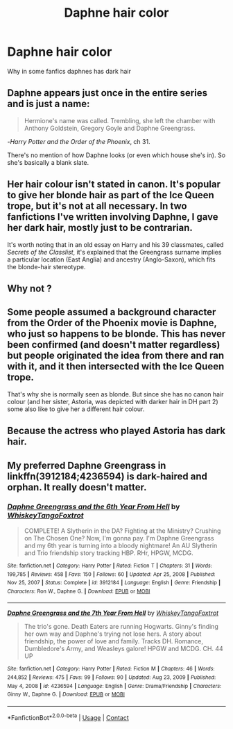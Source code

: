 #+TITLE: Daphne hair color

* Daphne hair color
:PROPERTIES:
:Author: ThWeebb
:Score: 0
:DateUnix: 1610708708.0
:DateShort: 2021-Jan-15
:FlairText: Discussion
:END:
Why in some fanfics daphnes has dark hair


** Daphne appears just once in the entire series and is just a name:

#+begin_quote
  Hermione's name was called. Trembling, she left the chamber with Anthony Goldstein, Gregory Goyle and Daphne Greengrass.
#+end_quote

-/Harry Potter and the Order of the Phoenix/, ch 31.

There's no mention of how Daphne looks (or even which house she's in). So she's basically a blank slate.
:PROPERTIES:
:Author: Vg65
:Score: 17
:DateUnix: 1610710506.0
:DateShort: 2021-Jan-15
:END:


** Her hair colour isn't stated in canon. It's popular to give her blonde hair as part of the Ice Queen trope, but it's not at all necessary. In two fanfictions I've written involving Daphne, I gave her dark hair, mostly just to be contrarian.

It's worth noting that in an old essay on Harry and his 39 classmates, called /Secrets of the Classlist/, it's explained that the Greengrass surname implies a particular location (East Anglia) and ancestry (Anglo-Saxon), which fits the blonde-hair stereotype.
:PROPERTIES:
:Author: jaythekoala
:Score: 10
:DateUnix: 1610713438.0
:DateShort: 2021-Jan-15
:END:


** Why not ?
:PROPERTIES:
:Author: Bleepbloopbotz2
:Score: 14
:DateUnix: 1610708742.0
:DateShort: 2021-Jan-15
:END:


** Some people assumed a background character from the Order of the Phoenix movie is Daphne, who just so happens to be blonde. This has never been confirmed (and doesn't matter regardless) but people originated the idea from there and ran with it, and it then intersected with the Ice Queen trope.

That's why she is normally seen as blonde. But since she has no canon hair colour (and her sister, Astoria, was depicted with darker hair in DH part 2) some also like to give her a different hair colour.
:PROPERTIES:
:Author: Nepperoni289
:Score: 3
:DateUnix: 1610720017.0
:DateShort: 2021-Jan-15
:END:


** Because the actress who played Astoria has dark hair.
:PROPERTIES:
:Author: Ok_Equivalent1337
:Score: 2
:DateUnix: 1610822509.0
:DateShort: 2021-Jan-16
:END:


** My preferred Daphne Greengrass in linkffn(3912184;4236594) is dark-haired and orphan. It really doesn't matter.
:PROPERTIES:
:Author: ceplma
:Score: 1
:DateUnix: 1610715240.0
:DateShort: 2021-Jan-15
:END:

*** [[https://www.fanfiction.net/s/3912184/1/][*/Daphne Greengrass and the 6th Year From Hell/*]] by [[https://www.fanfiction.net/u/1369789/WhiskeyTangoFoxtrot][/WhiskeyTangoFoxtrot/]]

#+begin_quote
  COMPLETE! A Slytherin in the DA? Fighting at the Ministry? Crushing on The Chosen One? Now, I'm gonna pay. I'm Daphne Greengrass and my 6th year is turning into a bloody nightmare! An AU Slytherin and Trio friendship story tracking HBP. RHr, HPGW, MCDG.
#+end_quote

^{/Site/:} ^{fanfiction.net} ^{*|*} ^{/Category/:} ^{Harry} ^{Potter} ^{*|*} ^{/Rated/:} ^{Fiction} ^{T} ^{*|*} ^{/Chapters/:} ^{31} ^{*|*} ^{/Words/:} ^{199,785} ^{*|*} ^{/Reviews/:} ^{458} ^{*|*} ^{/Favs/:} ^{150} ^{*|*} ^{/Follows/:} ^{60} ^{*|*} ^{/Updated/:} ^{Apr} ^{25,} ^{2008} ^{*|*} ^{/Published/:} ^{Nov} ^{25,} ^{2007} ^{*|*} ^{/Status/:} ^{Complete} ^{*|*} ^{/id/:} ^{3912184} ^{*|*} ^{/Language/:} ^{English} ^{*|*} ^{/Genre/:} ^{Friendship} ^{*|*} ^{/Characters/:} ^{Ron} ^{W.,} ^{Daphne} ^{G.} ^{*|*} ^{/Download/:} ^{[[http://www.ff2ebook.com/old/ffn-bot/index.php?id=3912184&source=ff&filetype=epub][EPUB]]} ^{or} ^{[[http://www.ff2ebook.com/old/ffn-bot/index.php?id=3912184&source=ff&filetype=mobi][MOBI]]}

--------------

[[https://www.fanfiction.net/s/4236594/1/][*/Daphne Greengrass and the 7th Year From Hell/*]] by [[https://www.fanfiction.net/u/1369789/WhiskeyTangoFoxtrot][/WhiskeyTangoFoxtrot/]]

#+begin_quote
  The trio's gone. Death Eaters are running Hogwarts. Ginny's finding her own way and Daphne's trying not lose hers. A story about friendship, the power of love and family. Tracks DH. Romance, Dumbledore's Army, and Weasleys galore! HPGW and MCDG. CH. 44 UP
#+end_quote

^{/Site/:} ^{fanfiction.net} ^{*|*} ^{/Category/:} ^{Harry} ^{Potter} ^{*|*} ^{/Rated/:} ^{Fiction} ^{M} ^{*|*} ^{/Chapters/:} ^{46} ^{*|*} ^{/Words/:} ^{244,852} ^{*|*} ^{/Reviews/:} ^{475} ^{*|*} ^{/Favs/:} ^{99} ^{*|*} ^{/Follows/:} ^{90} ^{*|*} ^{/Updated/:} ^{Aug} ^{23,} ^{2009} ^{*|*} ^{/Published/:} ^{May} ^{4,} ^{2008} ^{*|*} ^{/id/:} ^{4236594} ^{*|*} ^{/Language/:} ^{English} ^{*|*} ^{/Genre/:} ^{Drama/Friendship} ^{*|*} ^{/Characters/:} ^{Ginny} ^{W.,} ^{Daphne} ^{G.} ^{*|*} ^{/Download/:} ^{[[http://www.ff2ebook.com/old/ffn-bot/index.php?id=4236594&source=ff&filetype=epub][EPUB]]} ^{or} ^{[[http://www.ff2ebook.com/old/ffn-bot/index.php?id=4236594&source=ff&filetype=mobi][MOBI]]}

--------------

*FanfictionBot*^{2.0.0-beta} | [[https://github.com/FanfictionBot/reddit-ffn-bot/wiki/Usage][Usage]] | [[https://www.reddit.com/message/compose?to=tusing][Contact]]
:PROPERTIES:
:Author: FanfictionBot
:Score: 1
:DateUnix: 1610715261.0
:DateShort: 2021-Jan-15
:END:
